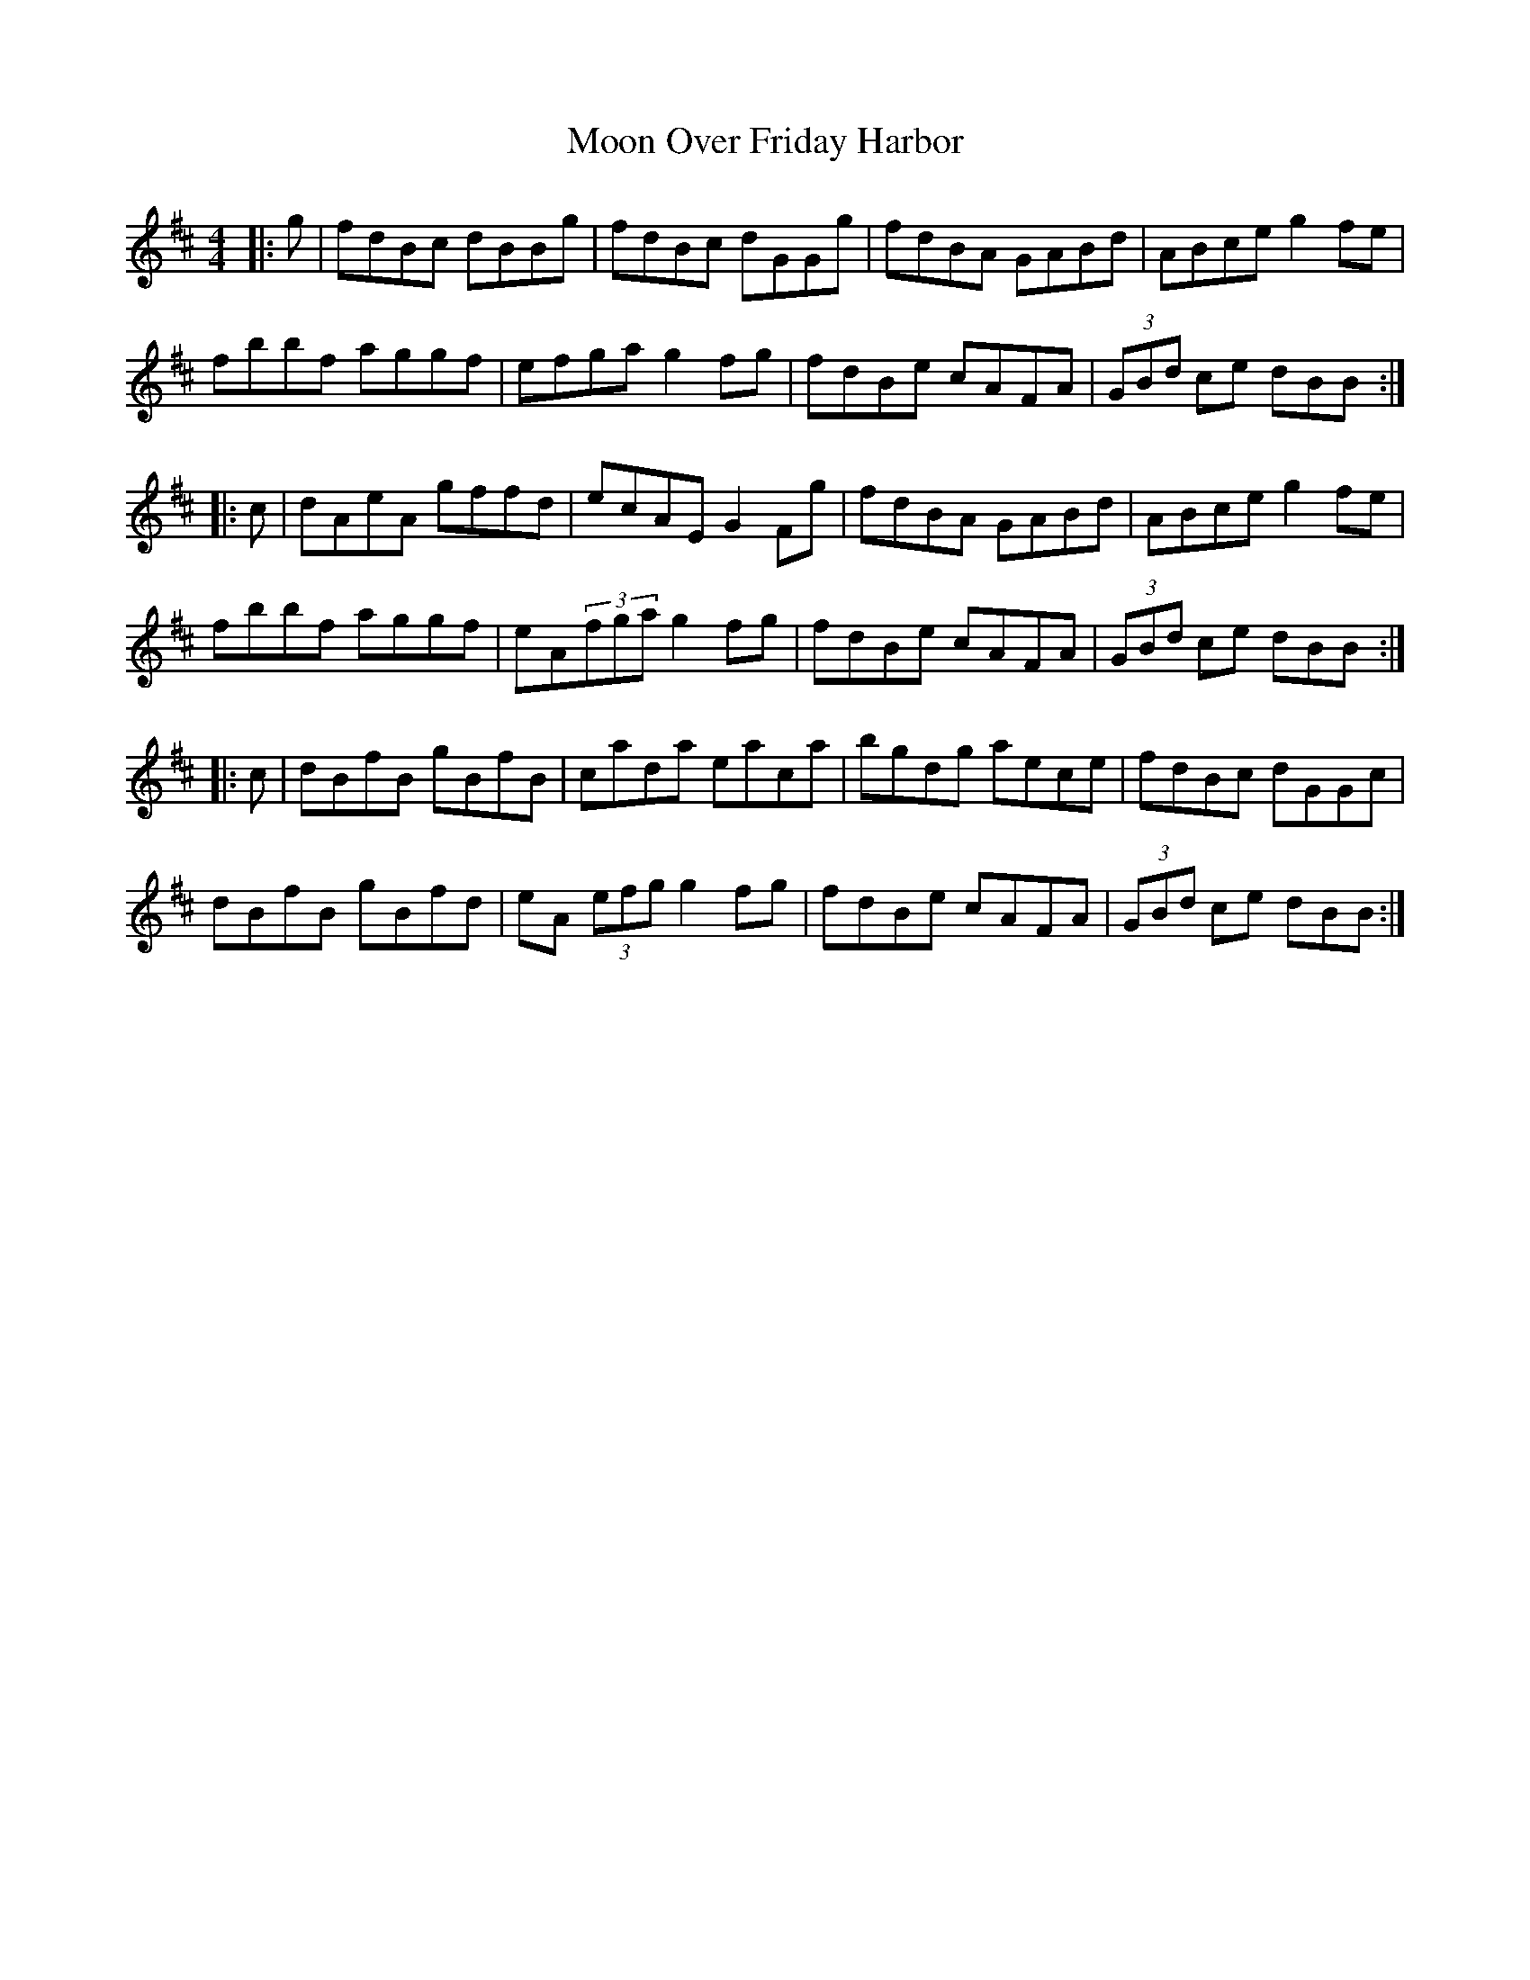 X: 27624
T: Moon Over Friday Harbor
R: hornpipe
M: 4/4
K: Bminor
|:g|fdBc dBBg|fdBc dGGg|fdBA GABd|ABce g2fe|
fbbf aggf|efgag2fg|fdBe cAFA|(3GBd ce dBB:|
|:c|dAeA gffd|ecAE G2Fg|fdBA GABd|ABce g2fe|
fbbf aggf|eA(3fga g2fg|fdBe cAFA|(3GBd ce dBB:|
|:c|dBfB gBfB|cada eaca|bgdg aece|fdBc dGGc|
dBfB gBfd|eA (3efg g2fg|fdBe cAFA|(3GBd ce dBB:|

